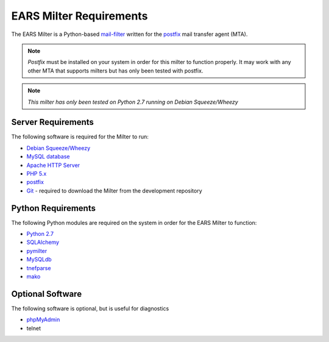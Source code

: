 .. EARS milter requirements

EARS Milter Requirements
########################

The EARS Milter is a Python-based `mail-filter`_ written for the `postfix`_ mail transfer agent (MTA).

.. note:: *Postfix* must be installed on your system in order for this milter to function properly.
   It may work with any other MTA that supports milters but has only been tested with postfix.

.. note:: *This milter has only been tested on Python 2.7 running on Debian Squeeze/Wheezy*

Server Requirements
*******************

The following software is required for the Milter to run:

* `Debian Squeeze/Wheezy`_
* `MySQL database`_
* `Apache HTTP Server`_
* `PHP 5.x`_
* `postfix`_
* `Git`_ - required to download the Milter from the development repository


Python Requirements
*******************

The following Python modules are required on the system in order for the EARS Milter to function:

* `Python 2.7`_
* `SQLAlchemy`_
* `pymilter`_
* `MySQLdb`_
* `tnefparse`_
* `mako`_

Optional Software
*****************

The following software is optional, but is useful for diagnostics

* `phpMyAdmin`_
* telnet



.. _mail-filter: http://www.milter.org
.. _postfix: http://www.postfix.org
.. _Python 2.7: http://python.org
.. _SQLalchemy: http://sqlalchemy.org
.. _pymilter: http://www.bmsi.com/python/milter.html
.. _MySQLdb: http://mysql-python.sourceforge.net/MySQLdb.html
.. _tnefparse: https://github.com/koodaamo/tnefparse
.. _mako: http://www.makotemplates.org/
.. _MySQL database: http://www.mysql.com
.. _Apache HTTP Server: http://projects.apache.org/projects/http_server.html
.. _PHP 5.x : http://www.php.net
.. _Debian Squeeze/Wheezy: http://www.debian.org/releases
.. _phpMyAdmin: http://www.phpmyadmin.net
.. _Git: http://git-scm.com